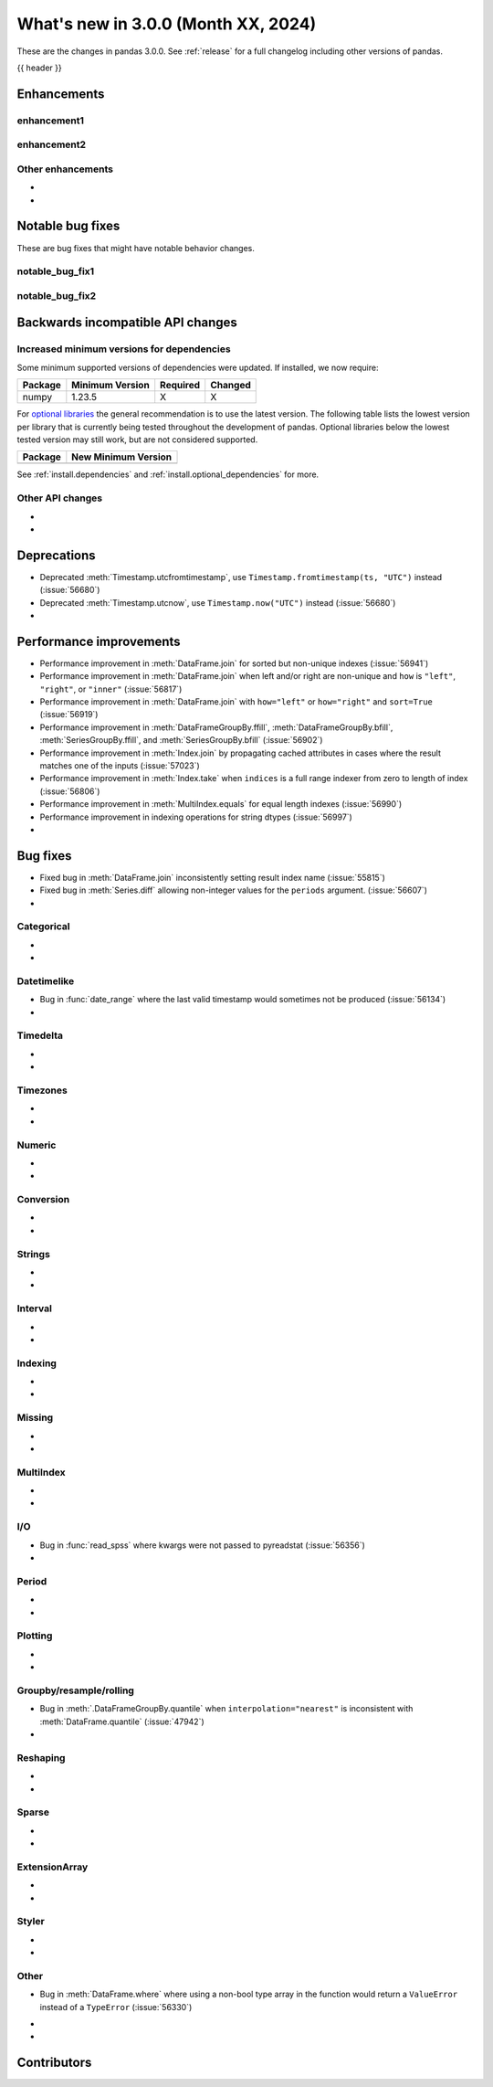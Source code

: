 .. _whatsnew_230:

What's new in 3.0.0 (Month XX, 2024)
------------------------------------

These are the changes in pandas 3.0.0. See :ref:`release` for a full changelog
including other versions of pandas.

{{ header }}

.. ---------------------------------------------------------------------------
.. _whatsnew_300.enhancements:

Enhancements
~~~~~~~~~~~~

.. _whatsnew_300.enhancements.enhancement1:

enhancement1
^^^^^^^^^^^^

.. _whatsnew_300.enhancements.enhancement2:

enhancement2
^^^^^^^^^^^^

.. _whatsnew_300.enhancements.other:

Other enhancements
^^^^^^^^^^^^^^^^^^
-
-

.. ---------------------------------------------------------------------------
.. _whatsnew_300.notable_bug_fixes:

Notable bug fixes
~~~~~~~~~~~~~~~~~

These are bug fixes that might have notable behavior changes.

.. _whatsnew_300.notable_bug_fixes.notable_bug_fix1:

notable_bug_fix1
^^^^^^^^^^^^^^^^

.. _whatsnew_300.notable_bug_fixes.notable_bug_fix2:

notable_bug_fix2
^^^^^^^^^^^^^^^^

.. ---------------------------------------------------------------------------
.. _whatsnew_300.api_breaking:

Backwards incompatible API changes
~~~~~~~~~~~~~~~~~~~~~~~~~~~~~~~~~~

.. _whatsnew_300.api_breaking.deps:

Increased minimum versions for dependencies
^^^^^^^^^^^^^^^^^^^^^^^^^^^^^^^^^^^^^^^^^^^
Some minimum supported versions of dependencies were updated.
If installed, we now require:

+-----------------+-----------------+----------+---------+
| Package         | Minimum Version | Required | Changed |
+=================+=================+==========+=========+
| numpy           | 1.23.5          |    X     |    X    |
+-----------------+-----------------+----------+---------+

For `optional libraries <https://pandas.pydata.org/docs/getting_started/install.html>`_ the general recommendation is to use the latest version.
The following table lists the lowest version per library that is currently being tested throughout the development of pandas.
Optional libraries below the lowest tested version may still work, but are not considered supported.

+-----------------+---------------------+
| Package         | New Minimum Version |
+=================+=====================+
|                 |                     |
+-----------------+---------------------+

See :ref:`install.dependencies` and :ref:`install.optional_dependencies` for more.

.. _whatsnew_300.api_breaking.other:

Other API changes
^^^^^^^^^^^^^^^^^
-
-

.. ---------------------------------------------------------------------------
.. _whatsnew_300.deprecations:

Deprecations
~~~~~~~~~~~~
- Deprecated :meth:`Timestamp.utcfromtimestamp`, use ``Timestamp.fromtimestamp(ts, "UTC")`` instead (:issue:`56680`)
- Deprecated :meth:`Timestamp.utcnow`, use ``Timestamp.now("UTC")`` instead (:issue:`56680`)
-

.. ---------------------------------------------------------------------------
.. _whatsnew_300.performance:

Performance improvements
~~~~~~~~~~~~~~~~~~~~~~~~
- Performance improvement in :meth:`DataFrame.join` for sorted but non-unique indexes (:issue:`56941`)
- Performance improvement in :meth:`DataFrame.join` when left and/or right are non-unique and ``how`` is ``"left"``, ``"right"``, or ``"inner"`` (:issue:`56817`)
- Performance improvement in :meth:`DataFrame.join` with ``how="left"`` or ``how="right"`` and ``sort=True`` (:issue:`56919`)
- Performance improvement in :meth:`DataFrameGroupBy.ffill`, :meth:`DataFrameGroupBy.bfill`, :meth:`SeriesGroupBy.ffill`, and :meth:`SeriesGroupBy.bfill` (:issue:`56902`)
- Performance improvement in :meth:`Index.join` by propagating cached attributes in cases where the result matches one of the inputs (:issue:`57023`)
- Performance improvement in :meth:`Index.take` when ``indices`` is a full range indexer from zero to length of index (:issue:`56806`)
- Performance improvement in :meth:`MultiIndex.equals` for equal length indexes (:issue:`56990`)
- Performance improvement in indexing operations for string dtypes (:issue:`56997`)
-

.. ---------------------------------------------------------------------------
.. _whatsnew_300.bug_fixes:

Bug fixes
~~~~~~~~~
- Fixed bug in :meth:`DataFrame.join` inconsistently setting result index name (:issue:`55815`)
- Fixed bug in :meth:`Series.diff` allowing non-integer values for the ``periods`` argument. (:issue:`56607`)
-

Categorical
^^^^^^^^^^^
-
-

Datetimelike
^^^^^^^^^^^^
- Bug in :func:`date_range` where the last valid timestamp would sometimes not be produced (:issue:`56134`)
-

Timedelta
^^^^^^^^^
-
-

Timezones
^^^^^^^^^
-
-

Numeric
^^^^^^^
-
-

Conversion
^^^^^^^^^^
-
-

Strings
^^^^^^^
-
-

Interval
^^^^^^^^
-
-

Indexing
^^^^^^^^
-
-

Missing
^^^^^^^
-
-

MultiIndex
^^^^^^^^^^
-
-

I/O
^^^
- Bug in :func:`read_spss` where kwargs were not passed to pyreadstat (:issue:`56356`)
-

Period
^^^^^^
-
-

Plotting
^^^^^^^^
-
-

Groupby/resample/rolling
^^^^^^^^^^^^^^^^^^^^^^^^
- Bug in :meth:`.DataFrameGroupBy.quantile` when ``interpolation="nearest"`` is inconsistent with :meth:`DataFrame.quantile` (:issue:`47942`)
-

Reshaping
^^^^^^^^^
-
-

Sparse
^^^^^^
-
-

ExtensionArray
^^^^^^^^^^^^^^
-
-

Styler
^^^^^^
-
-

Other
^^^^^
- Bug in :meth:`DataFrame.where` where using a non-bool type array in the function would return a ``ValueError`` instead of a ``TypeError`` (:issue:`56330`)


.. ***DO NOT USE THIS SECTION***

-
-

.. ---------------------------------------------------------------------------
.. _whatsnew_300.contributors:

Contributors
~~~~~~~~~~~~
